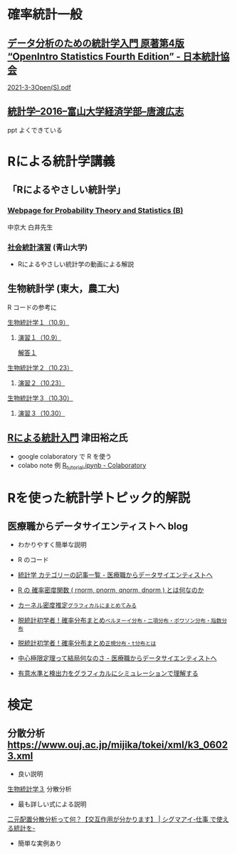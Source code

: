 * 確率統計一般

** [[https://www.jstat.or.jp/openstatistics/][データ分析のための統計学入門 原著第4版 “OpenIntro Statistics Fourth Edition” - 日本統計協会]]

   [[http://www.kunitomo-lab.sakura.ne.jp/2021-3-3Open(S).pdf][2021-3-3Open(S).pdf]]
   
** [[http://www3.u-toyama.ac.jp/kkarato/2016/statistics/][統計学--2016--富山大学経済学部--唐渡広志]]
   ppt よくできている


* Rによる統計学講義

** 「Rによるやさしい統計学」

***  [[http://whitewell.sakura.ne.jp/R/][Webpage for Probability Theory and Statistics (B)]] 
    中京大 白井先生

*** [[http://www.cc.aoyama.ac.jp/~t41338/lecture/aoyama/stat2e/stat2e_top.html][社会統計演習]] (青山大学)
    - Rによるやさしい統計学の動画による解説

** 生物統計学 (東大，農工大)
   R コードの参考に
**** [[http://lbm.ab.a.u-tokyo.ac.jp/~omori/noko/distribution.html][生物統計学１（10.9）]]
***** [[http://lbm.ab.a.u-tokyo.ac.jp/~omori/noko/ex1.html][演習１（10.9）]]
      [[http://lbm.ab.a.u-tokyo.ac.jp/~omori/noko/ans1.html][解答１]]
**** [[http://lbm.ab.a.u-tokyo.ac.jp/~omori/noko/hytest.html][生物統計学２（10.23）]]
***** [[http://lbm.ab.a.u-tokyo.ac.jp/~omori/noko/ex2.html][演習２（10.23）]]
**** [[http://lbm.ab.a.u-tokyo.ac.jp/~omori/noko/linearmodel.html][生物統計学３（10.30）]]
***** [[http://lbm.ab.a.u-tokyo.ac.jp/~omori/noko/ex3.html][演習３（10.30）]]

** [[https://htsuda.net/stats/][Rによる統計入門]] 津田裕之氏
   - google colaboratory で R を使う
   - colabo note 例  [[https://colab.research.google.com/drive/1cPOGoBin8sQAJqJtnmS0H8mAqzyI9CzY][R_tutorial.ipynb - Colaboratory]]

* Rを使った統計学トピック的解説

** 医療職からデータサイエンティストへ blog

   - わかりやすく簡単な説明
   - R のコード
  
   - [[https://www.medi-08-data-06.work/archive/category/%E7%B5%B1%E8%A8%88%E5%AD%A6][統計学 カテゴリーの記事一覧 - 医療職からデータサイエンティストへ]]
   - [[https://www.medi-08-data-06.work/entry/2018/12/18/232204][R の 確率密度関数 ( rnorm, pnorm, qnorm, dnorm ) とは何なのか]]
   - [[https://www.medi-08-data-06.work/entry/kernel-estimate2][カーネル密度推定~グラフィカルにまとめてみる~]]
   - [[https://www.medi-08-data-06.work/entry/distribution][脱統計初学者！確率分布まとめ~ベルヌーイ分布・二項分布・ポワソン分布・指数分布~]]
   - [[https://www.medi-08-data-06.work/entry/normal_tdist][脱統計初学者！確率分布まとめ~正規分布・t分布とは~]]
   - [[https://www.medi-08-data-06.work/entry/entral_limit_theorem][中心極限定理って結局何なのさ - 医療職からデータサイエンティストへ]]
   - [[https://www.medi-08-data-06.work/entry/staticapower][有意水準と検出力をグラフィカルにシミュレーションで理解する]]

* 検定
   
** 分散分析  https://www.ouj.ac.jp/mijika/tokei/xml/k3_06023.xml
   - 良い説明

   [[http://lbm.ab.a.u-tokyo.ac.jp/~omori/noko/linearmodel.html][生物統計学３]] 分散分析
   - 最も詳しい式による説明
   
   [[https://sigma-eye.com/2019/04/11/what-nigenhaichi-bunsanbunseki/][二元配置分散分析って何？【交互作用が分かります】 | シグマアイ-仕事
   で使える統計を-]]
    - 簡単な実例あり




     



